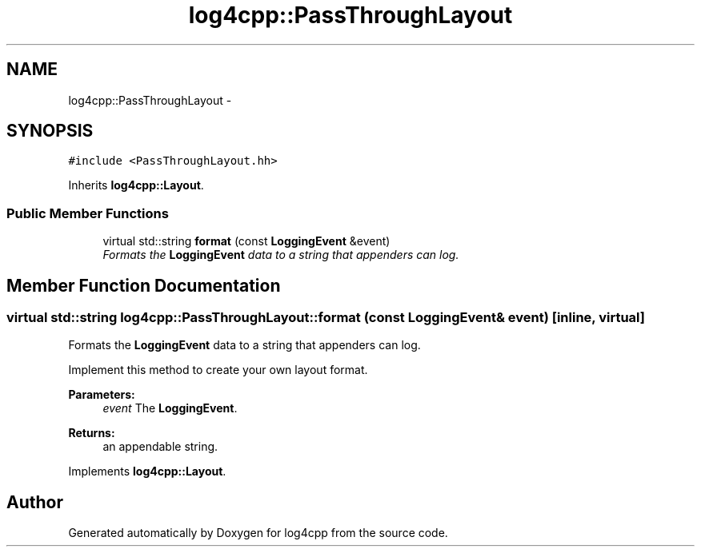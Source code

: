 .TH "log4cpp::PassThroughLayout" 3 "3 Oct 2012" "Version 1.0" "log4cpp" \" -*- nroff -*-
.ad l
.nh
.SH NAME
log4cpp::PassThroughLayout \- 
.SH SYNOPSIS
.br
.PP
\fC#include <PassThroughLayout.hh>\fP
.PP
Inherits \fBlog4cpp::Layout\fP.
.PP
.SS "Public Member Functions"

.in +1c
.ti -1c
.RI "virtual std::string \fBformat\fP (const \fBLoggingEvent\fP &event)"
.br
.RI "\fIFormats the \fBLoggingEvent\fP data to a string that appenders can log. \fP"
.in -1c
.SH "Member Function Documentation"
.PP 
.SS "virtual std::string log4cpp::PassThroughLayout::format (const \fBLoggingEvent\fP & event)\fC [inline, virtual]\fP"
.PP
Formats the \fBLoggingEvent\fP data to a string that appenders can log. 
.PP
Implement this method to create your own layout format. 
.PP
\fBParameters:\fP
.RS 4
\fIevent\fP The \fBLoggingEvent\fP. 
.RE
.PP
\fBReturns:\fP
.RS 4
an appendable string. 
.RE
.PP

.PP
Implements \fBlog4cpp::Layout\fP.

.SH "Author"
.PP 
Generated automatically by Doxygen for log4cpp from the source code.
